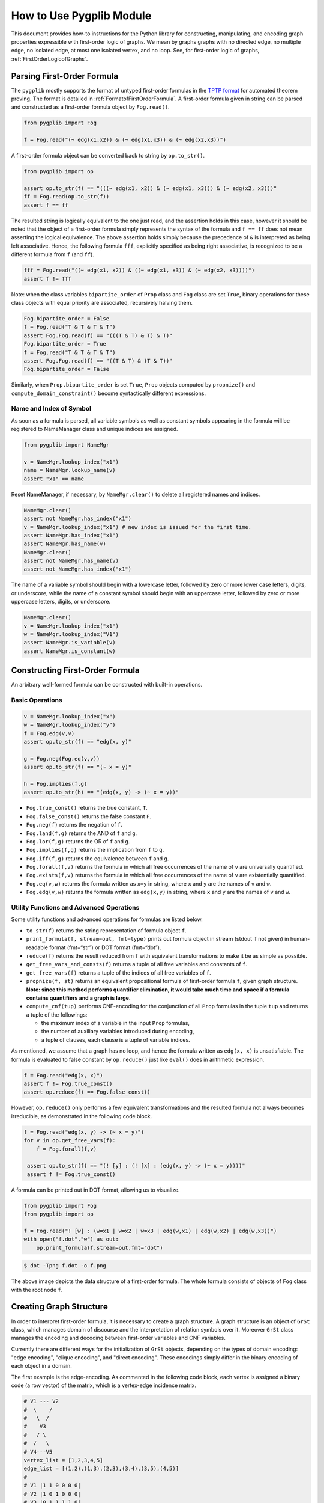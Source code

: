 How to Use Pygplib Module
==========================

This document provides how-to instructions for the Python library 
for constructing, manipulating, and encoding graph properties expressible 
with first-order logic of graphs. We mean by graphs graphs 
with no directed edge, no multiple edge, no isolated edge, 
at most one isolated vertex, and no loop.
See, for first-order logic of graphs, :ref:`FirstOrderLogicofGraphs`.

Parsing First-Order Formula
---------------------------

The ``pygplib`` mostly supports the format of untyped first-order formulas in
the `TPTP
format <https://www.tptp.org/Seminars/TPTPWorldTutorial/LogicFOF.html>`__
for automated theorem proving.
The format is detailed in :ref:`FormatofFirstOrderFormula`.
A first-order formula given in string can be parsed and constructed as 
a first-order formula object by ``Fog.read()``.

.. code:: python

   from pygplib import Fog

   f = Fog.read("(~ edg(x1,x2)) & (~ edg(x1,x3)) & (~ edg(x2,x3))")


A first-order formula object can be converted back to string by ``op.to_str()``.

.. code:: python

   from pygplib import op

   assert op.to_str(f) == "(((~ edg(x1, x2)) & (~ edg(x1, x3))) & (~ edg(x2, x3)))"
   ff = Fog.read(op.to_str(f))
   assert f == ff

The resulted string is logically equivalent to the one just read, and 
the assertion holds in this case, however it should be noted that the 
object of a first-order formula simply represents the syntax of the formula 
and ``f == ff`` does not mean asserting the logical equivalence.
The above assertion holds simply because the precedence of ``&`` is 
interpreted as being left associative. 
Hence, the following formula ``fff``, explicitly specified
as being right associative, is recognized to be a different formula from
``f`` (and ``ff``).

.. code:: python

   fff = Fog.read("((~ edg(x1, x2)) & ((~ edg(x1, x3)) & (~ edg(x2, x3))))")
   assert f != fff

Note: when the class variables ``bipartite_order`` of ``Prop`` class and  
``Fog`` class are set ``True``, binary operations for these class objects 
with equal priority are associated, recursively halving them.

.. code:: python

    Fog.bipartite_order = False
    f = Fog.read("T & T & T & T")
    assert Fog.Fog.read(f) == "(((T & T) & T) & T)"
    Fog.bipartite_order = True
    f = Fog.read("T & T & T & T")
    assert Fog.Fog.read(f) == "((T & T) & (T & T))"
    Fog.bipartite_order = False

Similarly, when ``Prop.bipartite_order`` is set ``True``, 
``Prop`` objects computed by ``propnize()`` and ``compute_domain_constraint()`` 
become syntactically different expressions.

Name and Index of Symbol
^^^^^^^^^^^^^^^^^^^^^^^^

As soon as a formula is parsed, all variable symbols as well as constant
symbols appearing in the formula will be registered to NameManager class 
and unique indices are assigned.

.. code:: python

   from pygplib import NameMgr

   v = NameMgr.lookup_index("x1")
   name = NameMgr.lookup_name(v)
   assert "x1" == name

Reset NameManager, if necessary, by ``NameMgr.clear()`` to delete all
registered names and indices.

.. code:: python

   NameMgr.clear()
   assert not NameMgr.has_index("x1")
   v = NameMgr.lookup_index("x1") # new index is issued for the first time.
   assert NameMgr.has_index("x1")
   assert NameMgr.has_name(v)
   NameMgr.clear()
   assert not NameMgr.has_name(v)
   assert not NameMgr.has_index("x1")

The name of a variable symbol should begin with a lowercase letter,
followed by zero or more lower case letters, digits, or underscore,
while the name of a constant symbol should begin with an uppercase
letter, followed by zero or more uppercase letters, digits, or
underscore.

.. code:: python

   NameMgr.clear()
   v = NameMgr.lookup_index("x1")
   w = NameMgr.lookup_index("V1")
   assert NameMgr.is_variable(v)
   assert NameMgr.is_constant(w)

Constructing First-Order Formula
--------------------------------

An arbitrary well-formed formula can be constructed with built-in operations.

Basic Operations
^^^^^^^^^^^^^^^^

.. code:: python

   v = NameMgr.lookup_index("x")
   w = NameMgr.lookup_index("y")
   f = Fog.edg(v,v)
   assert op.to_str(f) == "edg(x, y)"

   g = Fog.neg(Fog.eq(v,v))
   assert op.to_str(f) == "(~ x = y)"

   h = Fog.implies(f,g)
   assert op.to_str(h) == "(edg(x, y) -> (~ x = y))"


-  ``Fog.true_const()`` returns the true constant, ``T``.
-  ``Fog.false_const()`` returns the false constant ``F``.
-  ``Fog.neg(f)`` returns the negation of ``f``.
-  ``Fog.land(f,g)`` returns the AND of ``f`` and ``g``.
-  ``Fog.lor(f,g)`` returns the OR of ``f`` and ``g``.
-  ``Fog.implies(f,g)`` returns the implication from ``f`` to ``g``.
-  ``Fog.iff(f,g)`` returns the equivalence between ``f`` and ``g``.
-  ``Fog.forall(f,v)`` returns the formula in which all free occurrences
   of the name of ``v`` are universally quantified.
-  ``Fog.exists(f,v)`` returns the formula in which all free occurrences
   of the name of ``v`` are existentially quantified.
-  ``Fog.eq(v,w)`` returns the formula written as ``x=y`` in string,
   where ``x`` and ``y`` are the names of ``v`` and ``w``.
-  ``Fog.edg(v,w)`` returns the formula written as ``edg(x,y)`` in string, 
   where ``x`` and ``y`` are the names of ``v`` and ``w``.

Utility Functions and Advanced Operations
^^^^^^^^^^^^^^^^^^^^^^^^^^^^^^^^^^^^^^^^^

Some utility functions and advanced operations for formulas
are listed below.

-  ``to_str(f)`` returns the string representation of formula object ``f``.
-  ``print_formula(f, stream=out, fmt=type)`` prints out formula object in
   stream (stdout if not given) in human-readable format (fmt=“str”) or
   DOT format (fmt=“dot”).
-  ``reduce(f)`` returns the result reduced from ``f`` with equivalent
   transformations to make it be as simple as possible.
-  ``get_free_vars_and_consts(f)`` returns a tuple of all
   free variables and constants of ``f``.
-  ``get_free_vars(f)`` returns a tuple of the indices of all free
   variables of ``f``.
-  ``propnize(f, st)`` returns an equivalent propositional formula of
   first-order formula ``f``, given graph structure. 
   **Note: since this method performs quantifier elimination, 
   it would take much time and space if a
   formula contains quantifiers and a graph is large.**
-  ``compute_cnf(tup)`` performs CNF-encoding for the conjunction of all
   ``Prop`` formulas in the tuple ``tup`` and returns a tuple of
   the followings:

   -  the maximum index of a variable in the input ``Prop`` formulas,
   -  the number of auxiliary variables introduced during encoding,
   -  a tuple of clauses, each clause is a tuple of variable indices.

As mentioned, we assume that a graph has no loop, and hence the formula
written as ``edg(x, x)`` is unsatisfiable.
The formula is evaluated to false constant by ``op.reduce()`` just like
``eval()`` does in arithmetic expression.

.. code:: python

   f = Fog.read("edg(x, x)")
   assert f != Fog.true_const() 
   assert op.reduce(f) == Fog.false_const()

However, ``op.reduce()`` only performs a few equivalent transformations 
and the resulted formula not always becomes irreducible, as demonstrated 
in the following code block.

.. code:: python

   f = Fog.read("edg(x, y) -> (~ x = y)")
   for v in op.get_free_vars(f):
       f = Fog.forall(f,v)

    assert op.to_str(f) == "(! [y] : (! [x] : (edg(x, y) -> (~ x = y))))"
    assert f != Fog.true_const() 

A formula can be printed out in DOT format, allowing us to visualize.

.. code:: python

   from pygplib import Fog
   from pygplib import op

   f = Fog.read("! [w] : (w=x1 | w=x2 | w=x3 | edg(w,x1) | edg(w,x2) | edg(w,x3))")
   with open("f.dot","w") as out:
       op.print_formula(f,stream=out,fmt="dot")

.. code:: shell-session

   $ dot -Tpng f.dot -o f.png

.. image:: ../data/f.png
   :alt: f.png

The above image depicts the data structure of a first-order formula. The
whole formula consists of objects of ``Fog`` class with the root node ``f``.

Creating Graph Structure
------------------------

In order to interpret first-order formula, it is necessary to create a 
graph structure. A graph structure is an
object of ``GrSt`` class, which manages domain of discourse and 
the interpretation of relation symbols over it.
Moreover ``GrSt`` class manages the encoding and decoding 
between first-order variables and CNF variables.

Currently there are different ways for the initialization of ``GrSt`` objects,
depending on the types of domain encoding: "edge encoding", 
"clique encoding", and "direct encoding".
These encodings simply differ in the binary encoding of each object 
in a domain.

The first example is the edge-encoding.
As commented in the following code block, each vertex is assigned 
a binary code (a row vector) of the matrix, which is a vertex-edge 
incidence matrix.

.. code:: python

   # V1 --- V2
   #  \    /
   #   \  /
   #    V3
   #   / \
   #  /   \
   # V4---V5
   vertex_list = [1,2,3,4,5]
   edge_list = [(1,2),(1,3),(2,3),(3,4),(3,5),(4,5)]
   #
   # V1 |1 1 0 0 0 0|
   # V2 |1 0 1 0 0 0|
   # V3 |0 1 1 1 1 0|
   # V4 |0 0 0 1 0 1|
   # V5 |0 0 0 0 1 1|
   st = GrSt(vertex_list, edge_list, encoding="edge", prefix="V")
   assert NameMgr.lookup_name(st.vertex_to_object(vertex_list[1])) == "V2"

As above, ``vertex_to_object()`` converts a vertex into a constant symbol
index. When ``GrSt`` object is initialized, such constant symbols are 
registered to ``NameMgr`` and their names begin with a given prefix, 
followed by a vertex index.
If a prefix is not given, default prefix is ``V``.

The second example is the clique-encoding.
The following matrix is a vertex-clique incidence matrix, where
the collection of cliques, designated by column vectors, is
a separating edge clique cover.
In general, the clique-encoding has size less than or equal 
to the edge-encoding.
The program for computing a separating edge clique cover is developed by the
author of ``pygplib``, but it is based on 
`heuristic algorithms by Conte et al <https://doi.org/10.1016/j.ic.2019.104464>`__ . 
Although the program `ECC8 <https://github.com/Pronte/ECC>`__ developed in Java 
by Conte is publicly available, it is not used to make ``pygplib``
self-contained and pure-Python module.

.. code:: python

   #
   # V1 |1 0 1 0|
   # V2 |1 0 0 0|
   # V3 |1 1 1 1|
   # V4 |0 1 0 0|
   # V5 |0 1 0 1|
   st = GrSt(vertex_list, edge_list, encoding="clique", prefix="V")

The third example is the direct-encoding (or one-hot encoding).
Given the following structure, a first-order variables is assigned vertex, 
say ``V2``, if and only if it has the code of high value at the
corresponding bit ``01000``.

.. code:: python

   # 
   # V1 |1 0 0 0 0|
   # V2 |0 1 0 0 0|
   # V3 |0 0 1 0 0|
   # V4 |0 0 0 1 0|
   # V5 |0 0 0 0 1|
   st = GrSt(vertex_list, edge_list, encoding="direct", prefix="V")

Note: Interpretation of Atoms
-----------------------------

The following formulas are evaluated to true regardless of variables 
``x``, ``y``, and graph structures.

- ``~ edg(x, x)``
- ``edg(x, y) <-> edg(y, x)``
- ``x = x``
- ``x = y <-> y = x``

.. _EncodingFirstOrderFormula:

Encoding First-Order Formula
----------------------------

Let us now describe how first-order formulas can be encoded into CNFs with 
``pygplib``.

In the following code block, a graph structure is created.
A first-order formula is parsed and constructed.
It is then converted to a tuple of propositional formulas 
``Prop`` ``(g, ) + tup``,  with which ``Cnf`` object ``mgr`` is created.

.. code:: python

    from pygplib import Fog, op, GrSt, Cnf, Prop

    vertex_list = [1,2,3,4,5]
    edge_list = [(1,2),(1,3),(2,3),(3,4),(3,5),(4,5)]
    st = GrSt(vertex_list, edge_list, encoding="clique", prefix="V")

    f = Fog.read("(~ edg(x1,x2)) & (~ edg(x1,x3)) & (~ edg(x2,x3))")

    g = op.propnize(f, st)
    tup  = tuple([st.compute_domain_constraint(v) \
                    for v in op.get_free_vars(f)])

    mgr = Cnf( (g, ) + tup , st)

We will describe this code block in more details in the following sections
in terms of the Boolean encoding part (the computation of
``g`` and ``tup``) and ``Cnf`` class. 

Boolean Encoding
^^^^^^^^^^^^^^^^

We will describe why we consider not only ``g`` but also ``tup`` in the
previous code block. Remember that a first-order variable runs over
vertices (valid binary codes), in other words, a variable never runs
outside domain. To impose this (called *domain
constraints*) on first-order variables, we added ``tup``, a tuple of
propositional formulas of ``Prop`` class, one for each first-order variable, 
in the above code block.

Let us visualize a domain constraint for a better understanding.

.. code:: python

    with open("t1.dot","w") as out:
        op.print_formula(tup[0],stream=out,fmt="dot")

.. code:: shell-session

   $ dot -Tpng t1.dot -o t1.png

.. image:: ../data/t1.png
   :alt: t1.png

The above image depicts the domain constraint for ``x3``, where ``x3@1``,
``x3@2``, ``x3@3``, and ``x3@4`` represents propositional variables 
representing the binary code of ``x3``.
The ``tup`` consists of the constraints for ``x1``, ``x2``, and ``x3``, while
``g`` represents the propositional formula for ``f`` except the
domain constraints.

.. image:: ../data/g.png
   :alt: g.png

In summary, the propositional formula encoded from ``f`` amounts to the
conjunction of ``g``, ``tup[0],`` ``tup[1]``, and ``tup[2]``.

Cnf Class
^^^^^^^^^

In the initialization of ``Cnf`` object, the following method is executed, 
which is the main part of the CNF computation.

.. code:: python

   base, naux, cnf = op.compute_cnf( (g, ) + tup )

Besides this, a ``Cnf`` object manages the index mapping between 
variables in ``cnf`` above (*internal* CNF variables) and variables in the output
DIMACS CNF (*external* CNF variables).
This mapping is necessary if we need to encode so that there is no missing index.

A ``Cnf`` object provides the following instance methods.

- ``get_nvars()``: returns the number of CNF variables
- ``get_ncls()``: returns the number of clauses
- ``get_clause(i)``: returns the ``i``-th clause, a tuple of nonzero-integers,
  where ``i`` ranges from ``0`` to the number of clauses minus ``1``.
-  ``write(stream=stdout)``: generates a CNF in DIMACS format to stream (``stdout`` if not given).
- ``decode_assignment(assign)``: decodes the assignment of DIMACS CNF
  variables (external CNF variables), ``assign``, 
  to the assignment of internal CNF variables except auxiliary ones.

An easy way to compute satisfying assignments for encoded formulas is to use 
``pysat``, `a toolkit for SAT-based prototyping in Python <https://pysathq.github.io/>`__ .
The ``pygplib`` in itself does not provide any functionality of 
solving encoded formulas, and is independent of ``pysat`` module.
Please see :ref:`ExampleofUsage` for various examples of usage.

In the following code block, the CNF manager ``mgr`` generates a CNF in 
DIMACS CNF format, which provides an alternative way to solve encoded
formulas with external solvers, say `kissat
<https://github.com/arminbiere/kissat>`__ , that conforms to 
`the DIMACS CNF requirements <http://www.satcompetition.org/2009/format-benchmarks2009.html>`__ .

.. code:: python

    with open("f.cnf","w") as out:
        mgr.write(stream=out)

To decode a satisfying assignment, the header of the generated DIMACS CNF might
be useful.

.. code:: shell-session

    $ cat f.cnf
    (The first part omitted)
    c dom V1: 2 4
    c dom V2: 2
    c dom V3: 1 2 3 4
    c dom V4: 1 3
    c dom V5: 1
    c enc 2 x1@1
    c enc 4 x2@1
    c enc 7 x1@2
    c enc 9 x2@2
    c enc 13 x1@3
    c enc 15 x2@3
    c enc 19 x1@4
    (The remaining part omitted)

Each line beginning with ``c dom`` shows the code of each vertex, and
each line beginning with ``c enc`` shows the mapping between external CNF
variable indices and internal CNF variable names:
``c enc <dimacs_cnf_variable_index> <name_of_first_order_variable>@<bit>``
, where the name of an internal CNF variable is the concatenation of the
corresponding first-order variable and bit position.
For instance, the above header means that a first-order variable, say ``x1``,
is encoded in such a way that the first-bit ``x1@1`` is represented by 
DIMACS CNF variable ``2``, the second bit ``x1@2`` by ``4``, and so on;
The assignment ``x1@1=0``, ``x1@2=1``, ``x1@3=0``, and ``x1@4=1`` means that
``x1`` is assigned vertex ``V1`` (because the code of ``V1`` is ``(2,4)``).

The CNF computation is done by Tseitin transformation. 
There is a one-to-one correspondence between satisfying assignments 
of (external/internal) CNF variables and those of first-order variables.
